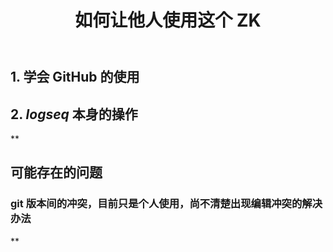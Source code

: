 #+TITLE: 如何让他人使用这个 ZK

** 1. 学会 GitHub 的使用
** 2. [[logseq]] 本身的操作
**
** 可能存在的问题
*** git 版本间的冲突，目前只是个人使用，尚不清楚出现编辑冲突的解决办法
**
